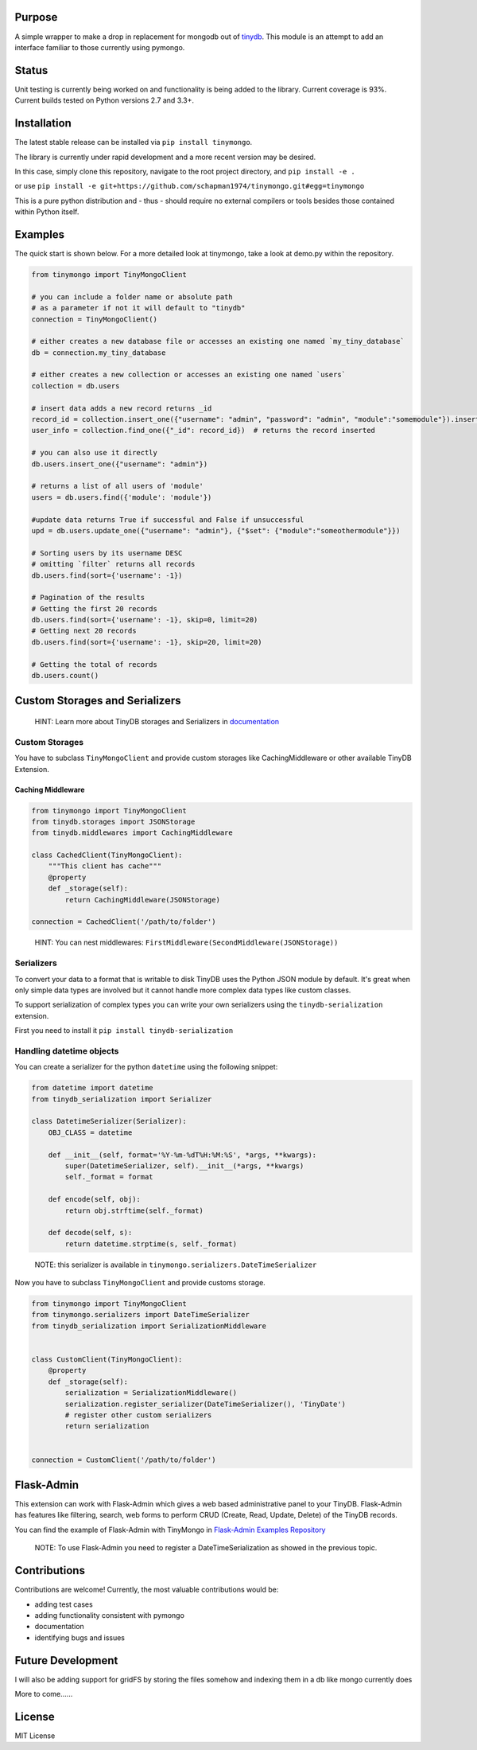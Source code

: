 
.. image:: http://198.27.119.65/tinymongo.png
   :target: http://198.27.119.65/tinymongo.png
   :alt: logo



.. image:: https://travis-ci.org/jjonesAtMoog/tinymongo.svg?branch=master
   :target: https://travis-ci.org/jjonesAtMoog/tinymongo
   :alt: Build Status


Purpose
=======

A simple wrapper to make a drop in replacement for mongodb out of
`tinydb <http://tinydb.readthedocs.io/en/latest/>`_.  This module is an
attempt to add an interface familiar to those currently using pymongo.

Status
======

Unit testing is currently being worked on and functionality is being
added to the library.  Current coverage is 93%.  Current builds tested
on Python versions 2.7 and 3.3+.

Installation
============

The latest stable release can be installed via ``pip install tinymongo``.

The library is currently under rapid development and a more recent version
may be desired.

In this case, simply clone this repository, navigate
to the root project directory, and ``pip install -e .``

or use ``pip install -e git+https://github.com/schapman1974/tinymongo.git#egg=tinymongo``

This
is a pure python distribution and - thus - should require no external
compilers or tools besides those contained within Python itself.

Examples
========

The quick start is shown below.  For a more detailed look at tinymongo,
take a look at demo.py within the repository.

.. code-block:: python

       from tinymongo import TinyMongoClient

       # you can include a folder name or absolute path
       # as a parameter if not it will default to "tinydb"
       connection = TinyMongoClient()

       # either creates a new database file or accesses an existing one named `my_tiny_database`
       db = connection.my_tiny_database

       # either creates a new collection or accesses an existing one named `users`
       collection = db.users

       # insert data adds a new record returns _id
       record_id = collection.insert_one({"username": "admin", "password": "admin", "module":"somemodule"}).inserted_id
       user_info = collection.find_one({"_id": record_id})  # returns the record inserted

       # you can also use it directly
       db.users.insert_one({"username": "admin"})

       # returns a list of all users of 'module'
       users = db.users.find({'module': 'module'})

       #update data returns True if successful and False if unsuccessful
       upd = db.users.update_one({"username": "admin"}, {"$set": {"module":"someothermodule"}})

       # Sorting users by its username DESC
       # omitting `filter` returns all records
       db.users.find(sort={'username': -1})

       # Pagination of the results
       # Getting the first 20 records
       db.users.find(sort={'username': -1}, skip=0, limit=20)
       # Getting next 20 records
       db.users.find(sort={'username': -1}, skip=20, limit=20)

       # Getting the total of records
       db.users.count()

Custom Storages and Serializers
===============================

..

   HINT: Learn more about TinyDB storages and Serializers in `documentation <https://tinydb.readthedocs.io/en/latest/usage.html#storages-middlewares>`_


Custom Storages
---------------

You have to subclass ``TinyMongoClient`` and provide custom storages like
CachingMiddleware or other available TinyDB Extension.

Caching Middleware
^^^^^^^^^^^^^^^^^^

.. code-block:: python

       from tinymongo import TinyMongoClient
       from tinydb.storages import JSONStorage
       from tinydb.middlewares import CachingMiddleware

       class CachedClient(TinyMongoClient):
           """This client has cache"""
           @property
           def _storage(self):
               return CachingMiddleware(JSONStorage)

       connection = CachedClient('/path/to/folder')

..

   HINT: You can nest middlewares: ``FirstMiddleware(SecondMiddleware(JSONStorage))``


Serializers
-----------

To convert your data to a format that is writable to disk TinyDB uses the Python JSON module by default. It's great when only simple data types are involved but it cannot handle more complex data types like custom classes.

To support serialization of complex types you can write
your own serializers using the ``tinydb-serialization`` extension.

First you need to install it ``pip install tinydb-serialization``

Handling datetime objects
-------------------------

You can create a serializer for the python ``datetime`` using
the following snippet:

.. code-block:: python

       from datetime import datetime
       from tinydb_serialization import Serializer

       class DatetimeSerializer(Serializer):
           OBJ_CLASS = datetime

           def __init__(self, format='%Y-%m-%dT%H:%M:%S', *args, **kwargs):
               super(DatetimeSerializer, self).__init__(*args, **kwargs)
               self._format = format

           def encode(self, obj):
               return obj.strftime(self._format)

           def decode(self, s):
               return datetime.strptime(s, self._format)

..

   NOTE: this serializer is available in ``tinymongo.serializers.DateTimeSerializer``


Now you have to subclass ``TinyMongoClient`` and provide customs storage.

.. code-block:: python

       from tinymongo import TinyMongoClient
       from tinymongo.serializers import DateTimeSerializer
       from tinydb_serialization import SerializationMiddleware


       class CustomClient(TinyMongoClient):
           @property
           def _storage(self):
               serialization = SerializationMiddleware()
               serialization.register_serializer(DateTimeSerializer(), 'TinyDate')
               # register other custom serializers
               return serialization


       connection = CustomClient('/path/to/folder')

Flask-Admin
===========

This extension can work with Flask-Admin which gives a web based administrative
panel to your TinyDB. Flask-Admin has features like filtering, search, web forms to
perform CRUD (Create, Read, Update, Delete) of the TinyDB records.

You can find the example of Flask-Admin with TinyMongo in `Flask-Admin Examples Repository <https://github.com/flask-admin/flask-admin/tree/master/examples/tinymongo>`_

..

   NOTE: To use Flask-Admin you need to register a DateTimeSerialization as showed in the previous topic.


Contributions
=============

Contributions are welcome!  Currently, the most valuable contributions
would be:


* adding test cases
* adding functionality consistent with pymongo
* documentation
* identifying bugs and issues

Future Development
==================

I will also be adding support for gridFS by storing the files somehow and indexing them in a db like mongo currently does

More to come......

License
=======

MIT License



